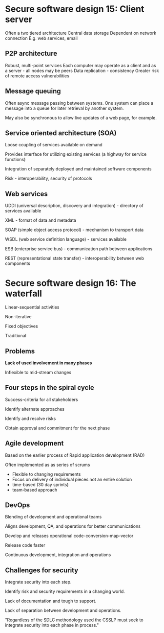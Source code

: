 * Secure software design 15: Client server

Often a two tiered architecture
Central data storage
Dependent on network connection
E.g. web services, email

** P2P architecture

Robust, multi-point services
Each computer may operate as a client and as a server - all nodes may be peers
Data replication - consistency
Greater risk of remote access vulnerabilities

** Message queuing

Often async message passing between systems. One system can place a message into a queue for later retrieval by another system.

May also be synchronous to allow live updates of a web page, for example.

** Service oriented architecture (SOA)

Loose coupling of services available on demand

Provides interface for utilizing existing services (a highway for service functions)

Integration of separately deployed and maintained software components

Risk - interoperability, security of protocols

** Web services

UDDI (universal description, discovery and integration) - directory of services available

XML - format of data and metadata

SOAP (simple object access protocol) - mechanism to transport data

WSDL (web service definition language) - services available

ESB (enterprise service bus) - communication path between applications

REST (representational state transfer) - interoperability between web components

* Secure software design 16: The waterfall

Linear-sequential activities

Non-iterative

Fixed objectives

Traditional

** Problems

*Lack of used involvement in many phases*

Inflexible to mid-stream changes

** Four steps in the spiral cycle

Success-criteria for all stakeholders

Identify alternate approaches

Identify and resolve risks

Obtain approval and commitment for the next phase

** Agile development

Based on the earlier process of Rapid application development (RAD)

Often implemented as as series of scrums

- Flexible to changing requirements
- Focus on delivery of individual pieces not an entire solution
- time-based (30 day sprints)
- team-based approach

** DevOps

Blending of development and operational teams

Aligns development, QA, and operations for better communications

Develop and releases operational code-conversion-map-vector

Release code faster

Continuous development, integration and operations

** Challenges for security

Integrate security into each step.

Identify risk and security requirements in a changing world.

Lack of documentation and tough to support.

Lack of separation between development and operations.

"Regardless of the SDLC methodology used the CSSLP must seek to integrate security into each phase in process."
